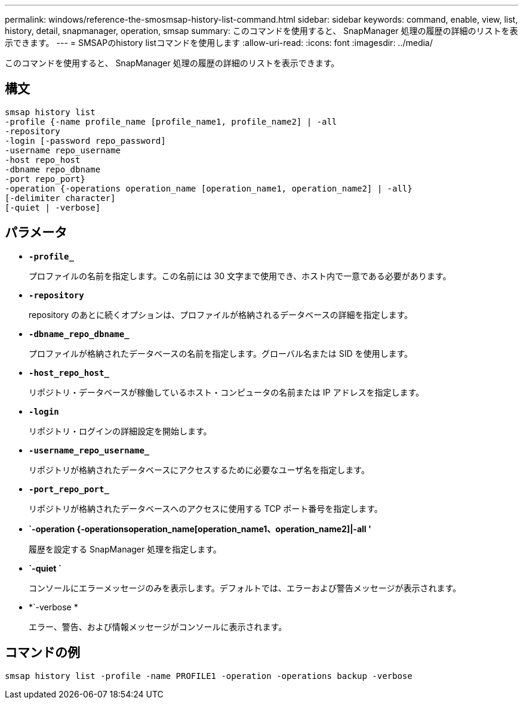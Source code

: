 ---
permalink: windows/reference-the-smosmsap-history-list-command.html 
sidebar: sidebar 
keywords: command, enable, view, list, history, detail, snapmanager, operation, smsap 
summary: このコマンドを使用すると、 SnapManager 処理の履歴の詳細のリストを表示できます。 
---
= SMSAPのhistory listコマンドを使用します
:allow-uri-read: 
:icons: font
:imagesdir: ../media/


[role="lead"]
このコマンドを使用すると、 SnapManager 処理の履歴の詳細のリストを表示できます。



== 構文

[listing]
----

smsap history list
-profile {-name profile_name [profile_name1, profile_name2] | -all
-repository
-login [-password repo_password]
-username repo_username
-host repo_host
-dbname repo_dbname
-port repo_port}
-operation {-operations operation_name [operation_name1, operation_name2] | -all}
[-delimiter character]
[-quiet | -verbose]
----


== パラメータ

* *`-profile_`*
+
プロファイルの名前を指定します。この名前には 30 文字まで使用でき、ホスト内で一意である必要があります。

* *`-repository`*
+
repository のあとに続くオプションは、プロファイルが格納されるデータベースの詳細を指定します。

* *`-dbname_repo_dbname_`*
+
プロファイルが格納されたデータベースの名前を指定します。グローバル名または SID を使用します。

* *`-host_repo_host_`*
+
リポジトリ・データベースが稼働しているホスト・コンピュータの名前または IP アドレスを指定します。

* *`-login`*
+
リポジトリ・ログインの詳細設定を開始します。

* *`-username_repo_username_`*
+
リポジトリが格納されたデータベースにアクセスするために必要なユーザ名を指定します。

* *`-port_repo_port_`*
+
リポジトリが格納されたデータベースへのアクセスに使用する TCP ポート番号を指定します。

* *`-operation {-operationsoperation_name[operation_name1、operation_name2]|-all '*
+
履歴を設定する SnapManager 処理を指定します。

* *`-quiet `*
+
コンソールにエラーメッセージのみを表示します。デフォルトでは、エラーおよび警告メッセージが表示されます。

* *`-verbose *
+
エラー、警告、および情報メッセージがコンソールに表示されます。





== コマンドの例

[listing]
----
smsap history list -profile -name PROFILE1 -operation -operations backup -verbose
----